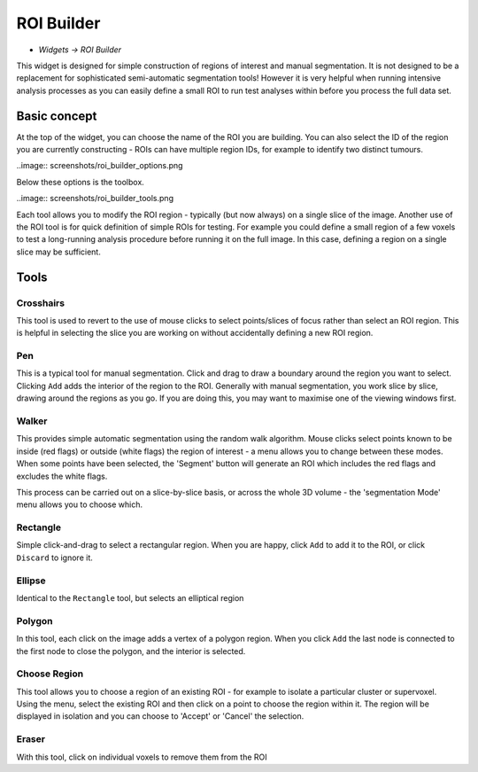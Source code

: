 ROI Builder
===========

- *Widgets -> ROI Builder*

This widget is designed for simple construction of regions of interest and manual segmentation. It is not 
designed to be a replacement for sophisticated semi-automatic segmentation tools! However it is very helpful
when running intensive analysis processes as you can easily define a small ROI to run test analyses
within before you process the full data set.

Basic concept
-------------

At the top of the widget, you can choose the name of the ROI you are building. You can also select the 
ID of the region you are currently constructing - ROIs can have multiple region IDs, for example to 
identify two distinct tumours.

..image:: screenshots/roi_builder_options.png

Below these options is the toolbox. 

..image:: screenshots/roi_builder_tools.png

Each tool allows you to modify the ROI region - typically (but now always) on a single slice
of the image.
Another use of the ROI tool is for quick definition of simple ROIs for testing. For example you 
could define a small region of a few voxels to test a long-running analysis procedure before running it on the 
full image. In this case, defining a region on a single slice may be sufficient.

Tools
-----

|xhairs| Crosshairs
~~~~~~~~~~~~~~~~~~~

.. |xhairs| image:: screenshots/roi_tools_xhairs.png 

This tool is used to revert to the use of mouse clicks to select points/slices of focus rather than
select an ROI region. This is helpful in selecting the slice you are working on without accidentally defining a
new ROI region.

Pen
~~~

This is a typical tool for manual segmentation. Click and drag to draw a boundary around the region you want to
select. Clicking ``Add`` adds the interior of the region to the ROI. Generally with manual segmentation, you work 
slice by slice, drawing around the regions as you go. If you are doing this, you may want to maximise one of the 
viewing windows first. 

Walker
~~~~~~

This provides simple automatic segmentation using the random walk algorithm. Mouse clicks select points
known to be inside (red flags) or outside (white flags) the region of interest - a menu allows you to 
change between these modes. When some points have been selected, the 'Segment' button will generate an
ROI which includes the red flags and excludes the white flags.

This process can be carried out on a slice-by-slice basis, or across the whole 3D volume - the 'segmentation
Mode' menu allows you to choose which.

Rectangle
~~~~~~~~~

Simple click-and-drag to select a rectangular region. When you are happy, click ``Add`` to add it to the ROI, or 
click ``Discard`` to ignore it.

Ellipse
~~~~~~~

Identical to the ``Rectangle`` tool, but selects an elliptical region

Polygon
~~~~~~~

In this tool, each click on the image adds a vertex of a polygon region. When you click ``Add`` the last node is
connected to the first node to close the polygon, and the interior is selected.

Choose Region
~~~~~~~~~~~~~

This tool allows you to choose a region of an existing ROI - for example to isolate a particular cluster
or supervoxel. Using the menu, select the existing ROI and then click on a point to choose the region
within it. The region will be displayed in isolation and you can choose to 'Accept' or 'Cancel' the
selection.

Eraser
~~~~~~

With this tool, click on individual voxels to remove them from the ROI

